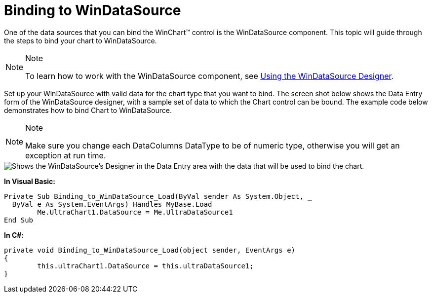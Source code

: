 ﻿////

|metadata|
{
    "name": "chart-binding-to-windatasource",
    "controlName": ["{WawChartName}"],
    "tags": [],
    "guid": "{6344A9C8-95F5-4225-8506-6549FFF6145C}",  
    "buildFlags": ["win-forms","win-forms-old"],
    "createdOn": "0001-01-01T00:00:00Z"
}
|metadata|
////

= Binding to WinDataSource

One of the data sources that you can bind the WinChart™ control is the WinDataSource component. This topic will guide through the steps to bind your chart to WinDataSource.

.Note
[NOTE]
====
To learn how to work with the WinDataSource component, see link:windatasource-using-the-windatasource-designer.html[Using the WinDataSource Designer].
====

Set up your WinDataSource with valid data for the chart type that you want to bind. The screen shot below shows the Data Entry form of the WinDataSource designer, with a sample set of data to which the Chart control can be bound. The example code below demonstrates how to bind Chart to WinDataSource.

.Note
[NOTE]
====
Make sure you change each DataColumns DataType to be of numeric type, otherwise you will get an exception at run time.
====

image::images/Chart_Binding_to_WinDataSource_01.png[Shows the WinDataSource's Designer in the Data Entry area with the data that will be used to bind the chart.]

*In Visual Basic:*

----
Private Sub Binding_to_WinDataSource_Load(ByVal sender As System.Object, _
  ByVal e As System.EventArgs) Handles MyBase.Load
	Me.UltraChart1.DataSource = Me.UltraDataSource1
End Sub
----

*In C#:*

----
private void Binding_to_WinDataSource_Load(object sender, EventArgs e)
{
	this.ultraChart1.DataSource = this.ultraDataSource1;
}
----